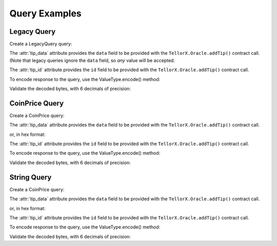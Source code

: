 ==============
Query Examples
==============

.. jupyter-execute::
    :hide-code:

    import sys
    import os
    from decimal import Decimal
    sys.path.insert(0, os.path.abspath('../src'))

Legacy Query
------------

Create a LegacyQuery query:

.. jupyter-execute::

    from telliot.queries.legacy_query import LegacyQuery
    q = LegacyQuery(legacy_tip_id=1)
    print(repr(q))


The :attr:`tip_data` attribute provides the ``data`` field to be provided with
the ``TellorX.Oracle.addTip()`` contract call.
(Note that legacy queries ignore the ``data`` field, so *any* value will be accepted.

.. jupyter-execute::

    print(q.tip_data)


The :attr:`tip_id` attribute provides the ``id`` field to be provided with
the ``TellorX.Oracle.addTip()`` contract call.

.. jupyter-execute::

    print(f"0x{q.tip_id.hex()}")


To encode response to the query, use the
ValueType.encode() method:

.. jupyter-execute::

    value = 99.1234567
    encoded_bytes = q.value_type.encode(value)
    print(f"0x{encoded_bytes.hex()}")

Validate the decoded bytes, with 6 decimals of precision:

.. jupyter-execute::

    decoded_value = q.value_type.decode(encoded_bytes)
    print(decoded_value)




CoinPrice Query
---------------

Create a CoinPrice query:

.. jupyter-execute::

    from telliot.queries.coin_price import CoinPrice
    q = CoinPrice(coin='btc')
    print(repr(q))

The :attr:`tip_data` attribute provides the ``data`` field to be provided with
the ``TellorX.Oracle.addTip()`` contract call.

.. jupyter-execute::

    print(q.tip_data)

or, in hex format:

.. jupyter-execute::

    print(f"0x{q.tip_data.hex()}")

The :attr:`tip_id` attribute provides the ``id`` field to be provided with
the ``TellorX.Oracle.addTip()`` contract call.

.. jupyter-execute::

    print(f"0x{q.tip_id.hex()}")

To encode response to the query, use the
ValueType.encode() method:

.. jupyter-execute::

    value = 99.1234567
    encoded_bytes = q.value_type.encode(value)
    print(f"0x{encoded_bytes.hex()}")

Validate the decoded bytes, with 6 decimals of precision:

.. jupyter-execute::

    decoded_value = q.value_type.decode(encoded_bytes)
    print(decoded_value)


String Query
------------

Create a CoinPrice query:

.. jupyter-execute::

    from telliot.queries.string_query import StringQuery
    q = StringQuery(text='What is the meaning of life?')
    print(repr(q))

The :attr:`tip_data` attribute provides the ``data`` field to be provided with
the ``TellorX.Oracle.addTip()`` contract call.

.. jupyter-execute::

    print(q.tip_data)

or, in hex format:

.. jupyter-execute::

    print(f"0x{q.tip_data.hex()}")

The :attr:`tip_id` attribute provides the ``id`` field to be provided with
the ``TellorX.Oracle.addTip()`` contract call.

.. jupyter-execute::

    print(f"0x{q.tip_id.hex()}")

To encode response to the query, use the
ValueType.encode() method:

.. jupyter-execute::

    value = "Please refer to: https://en.wikipedia.org/wiki/Meaning_of_life"
    encoded_bytes = q.value_type.encode(value)
    print(f"0x{encoded_bytes.hex()}")

Validate the decoded bytes, with 6 decimals of precision:

.. jupyter-execute::

    decoded_value = q.value_type.decode(encoded_bytes)
    print(decoded_value)
